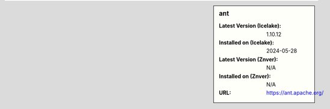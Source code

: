 .. sidebar:: ant

   :Latest Version (Icelake): 1.10.12
   :Installed on (Icelake): 2024-05-28
   :Latest Version (Znver): N/A
   :Installed on (Znver): N/A
   :URL: https://ant.apache.org/
